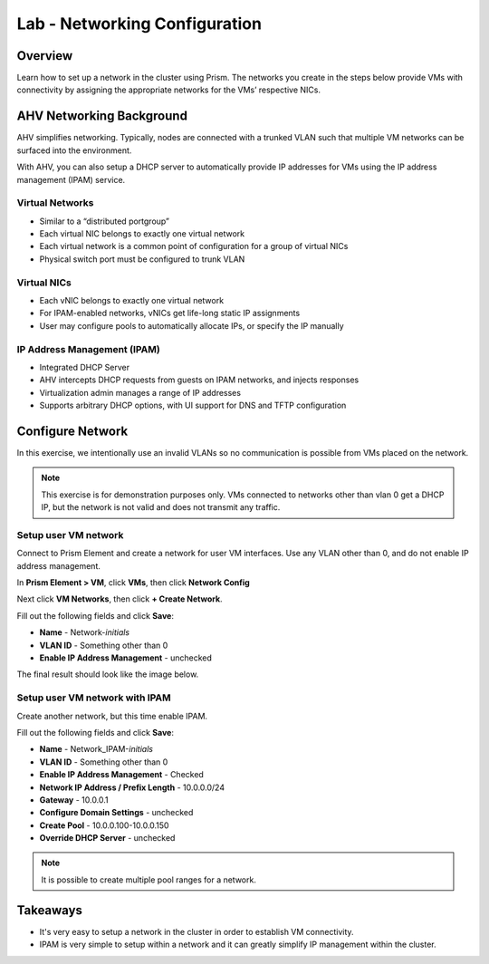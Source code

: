 .. _lab_network_configuration:

------------------------------
Lab - Networking Configuration
------------------------------

Overview
++++++++

Learn how to set up a network in the cluster using Prism. The networks you create in the steps below provide VMs with connectivity by assigning the appropriate networks for the VMs’ respective NICs.

AHV Networking Background
+++++++++++++++++++++++++

AHV simplifies networking. Typically, nodes are connected with a trunked VLAN such that multiple VM networks can be surfaced into the environment.

With AHV, you can also setup a DHCP server to automatically provide IP addresses for VMs using the IP address management (IPAM) service.

Virtual Networks
................

- Similar to a “distributed portgroup”
- Each virtual NIC belongs to exactly one virtual network
- Each virtual network is a common point of configuration for a group of virtual NICs
- Physical switch port must be configured to trunk VLAN

.. figure:: images/network_config_01.png
.. figure:: images/network_config_001.png

Virtual NICs
............

- Each vNIC belongs to exactly one virtual network
- For IPAM-enabled networks, vNICs get life-long static IP assignments
- User may configure pools to automatically allocate IPs, or specify the IP manually

.. figure:: images/network_config_02.png

IP Address Management (IPAM)
............................

- Integrated DHCP Server
- AHV intercepts DHCP requests from guests on IPAM networks, and injects responses
- Virtualization admin manages a range of IP addresses
- Supports arbitrary DHCP options, with UI support for DNS and TFTP configuration

.. figure:: images/network_config_03.png

Configure Network
+++++++++++++++++

In this exercise, we intentionally use an invalid VLANs so no communication is possible from VMs placed on the network.

.. note::

  This exercise is for demonstration purposes only. VMs connected to networks other than vlan 0 get a DHCP IP, but the network is not valid and does not transmit any traffic.

Setup user VM network
.....................

Connect to Prism Element and create a network for user VM interfaces. Use any VLAN other than 0, and do not enable IP address management.

In **Prism Element > VM**, click **VMs**, then click **Network Config**

Next click **VM Networks**, then click **+ Create Network**.

Fill out the following fields and click **Save**:

- **Name** - Network-*initials*
- **VLAN ID** - Something other than 0
- **Enable IP Address Management** - unchecked

The final result should look like the image below.

.. figure:: images/network_config_04.png

Setup user VM network with IPAM
...............................


Create another network, but this time enable IPAM.

Fill out the following fields and click **Save**:

- **Name** - Network_IPAM-*initials*
- **VLAN ID** - Something other than 0
- **Enable IP Address Management** - Checked
- **Network IP Address / Prefix Length** - 10.0.0.0/24
- **Gateway** - 10.0.0.1
- **Configure Domain Settings** - unchecked
- **Create Pool** - 10.0.0.100-10.0.0.150
- **Override DHCP Server** - unchecked

.. note::

  It is possible to create multiple pool ranges for a network.

Takeaways
+++++++++

- It's very easy to setup a network in the cluster in order to establish VM connectivity.
- IPAM is very simple to setup within a network and it can greatly simplify IP management within the cluster.
